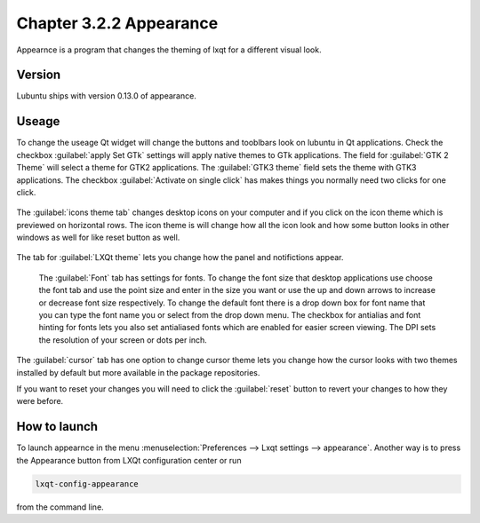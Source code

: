Chapter 3.2.2 Appearance
========================

Appearnce is a program that changes the theming of lxqt for a different visual look.


Version
-------
Lubuntu ships with version 0.13.0 of appearance. 

Useage
------
To change the useage Qt widget will change the buttons and tooblbars look on lubuntu in Qt applications. Check the checkbox :guilabel:`apply Set GTk` settings will apply native themes to GTk applications. The field for :guilabel:`GTK 2 Theme` will select a theme for GTK2 applications. The :guilabel:`GTK3 theme` field sets the theme with GTK3 applications. The checkbox :guilabel:`Activate on single click` has makes things you normally need two clicks for one click.  


 .. image:: appearance.png


The :guilabel:`icons theme tab` changes desktop icons on your computer and if you click on the icon theme which is previewed on horizontal rows. The icon theme is will change how all the icon look and how some button looks in other windows as well for like reset button as well. 

 .. image:: appearance-icon-theme.png

The tab for :guilabel:`LXQt theme` lets you change how the panel and notifictions appear.

 The :guilabel:`Font` tab has settings for fonts. To change the font size that desktop applications use choose the font tab and use the point size and enter in the size you want or use the up and down arrows to increase or decrease font size respectively. To change the default font there is a drop down box for font name that you can type the font name you or select from the drop down menu. The checkbox for antialias and font hinting for fonts lets you also set antialiased fonts which are enabled for easier screen viewing. The DPI sets the resolution of your screen or dots per inch.  

.. image:: appearance-font.png

The :guilabel:`cursor` tab has one option to change cursor theme lets you change how the cursor looks with two themes installed by default but more available in the package repositories. 

If you want to reset your changes you will need to click the :guilabel:`reset` button to revert your changes to how they were before.


How to launch
-------------
To launch appearnce in the menu :menuselection:`Preferences --> Lxqt settings --> appearance`. Another way is to press the Appearance button from LXQt configuration center or run

.. code:: 

    lxqt-config-appearance 
    
from the command line. 
